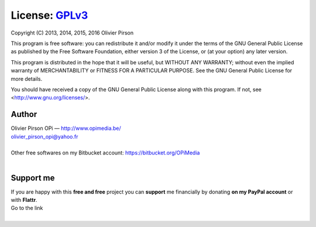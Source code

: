 License: GPLv3_ |GPLv3|
=======================
Copyright (C) 2013, 2014, 2015, 2016 Olivier Pirson

This program is free software: you can redistribute it and/or modify
it under the terms of the GNU General Public License as published by
the Free Software Foundation, either version 3 of the License, or
(at your option) any later version.

This program is distributed in the hope that it will be useful,
but WITHOUT ANY WARRANTY; without even the implied warranty of
MERCHANTABILITY or FITNESS FOR A PARTICULAR PURPOSE. See the
GNU General Public License for more details.

You should have received a copy of the GNU General Public License
along with this program. If not, see <http://www.gnu.org/licenses/>.

.. _GPLv3: http://www.gnu.org/licenses/gpl.html

.. |GPLv3| image:: _static/img/gplv3-88x31.png


Author |OPi|
------------
| Olivier Pirson OPi — http://www.opimedia.be/
| olivier_pirson_opi@yahoo.fr
|
| Other free softwares on my Bitbucket account: https://bitbucket.org/OPiMedia
|

.. |OPi| image:: _static/img/OPi_t.png


Support me
----------
| If you are happy with this **free and free** project you can **support** me financially by donating **on my PayPal account** or with **Flattr**.
| Go to the link |Donate|_
|

.. _Donate: http://www.opimedia.be/donate/index.htm

.. |Donate| image:: _static/img/Paypal_Donate_92x26_t.png
